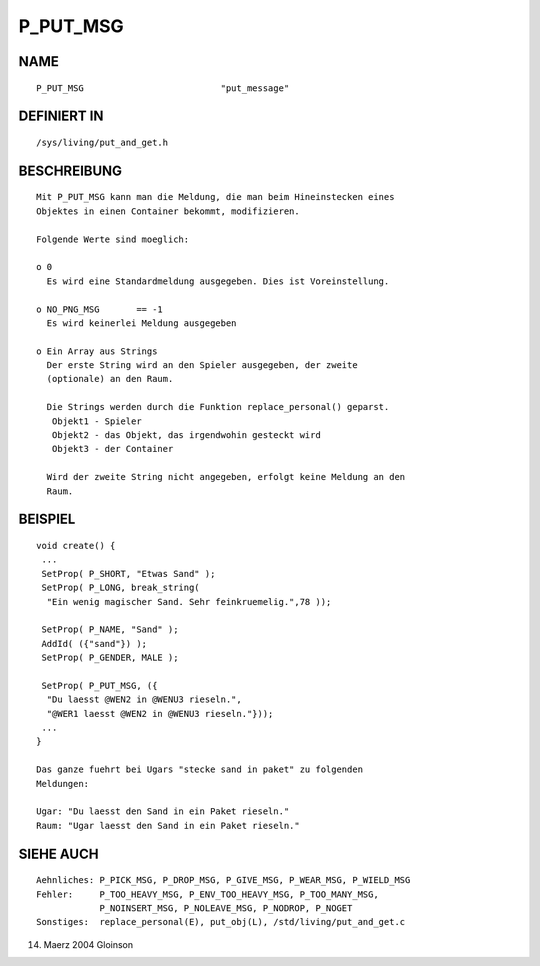 P_PUT_MSG
=========

NAME
----
::

     P_PUT_MSG				"put_message"

DEFINIERT IN
------------
::

     /sys/living/put_and_get.h

BESCHREIBUNG
------------
::

     Mit P_PUT_MSG kann man die Meldung, die man beim Hineinstecken eines
     Objektes in einen Container bekommt, modifizieren.

     Folgende Werte sind moeglich:

     o 0
       Es wird eine Standardmeldung ausgegeben. Dies ist Voreinstellung.

     o NO_PNG_MSG	== -1
       Es wird keinerlei Meldung ausgegeben

     o Ein Array aus Strings
       Der erste String wird an den Spieler ausgegeben, der zweite
       (optionale) an den Raum.

       Die Strings werden durch die Funktion replace_personal() geparst.
	Objekt1 - Spieler
        Objekt2 - das Objekt, das irgendwohin gesteckt wird
	Objekt3 - der Container

       Wird der zweite String nicht angegeben, erfolgt keine Meldung an den
       Raum.

BEISPIEL
--------
::

     void create() {
      ...
      SetProp( P_SHORT, "Etwas Sand" );
      SetProp( P_LONG, break_string(
       "Ein wenig magischer Sand. Sehr feinkruemelig.",78 ));

      SetProp( P_NAME, "Sand" );
      AddId( ({"sand"}) );
      SetProp( P_GENDER, MALE );

      SetProp( P_PUT_MSG, ({
       "Du laesst @WEN2 in @WENU3 rieseln.",
       "@WER1 laesst @WEN2 in @WENU3 rieseln."}));
      ...
     }

     Das ganze fuehrt bei Ugars "stecke sand in paket" zu folgenden
     Meldungen:

     Ugar: "Du laesst den Sand in ein Paket rieseln."
     Raum: "Ugar laesst den Sand in ein Paket rieseln."

SIEHE AUCH
----------
::

     Aehnliches: P_PICK_MSG, P_DROP_MSG, P_GIVE_MSG, P_WEAR_MSG, P_WIELD_MSG
     Fehler:     P_TOO_HEAVY_MSG, P_ENV_TOO_HEAVY_MSG, P_TOO_MANY_MSG,
                 P_NOINSERT_MSG, P_NOLEAVE_MSG, P_NODROP, P_NOGET 
     Sonstiges:  replace_personal(E), put_obj(L), /std/living/put_and_get.c

14. Maerz 2004 Gloinson

